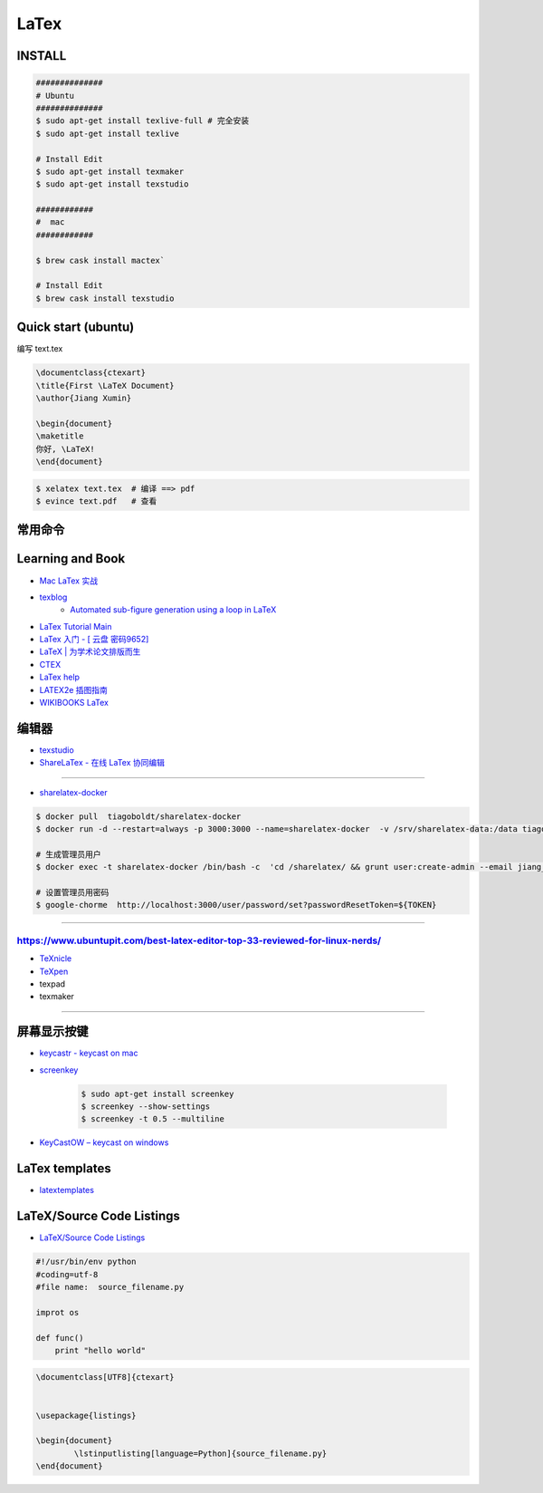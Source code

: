 ########
LaTex   
########

***********
INSTALL    
***********

.. code-block:: sh

    ##############
    # Ubuntu 
    ##############
    $ sudo apt-get install texlive-full # 完全安装
    $ sudo apt-get install texlive

    # Install Edit 
    $ sudo apt-get install texmaker 
    $ sudo apt-get install texstudio

    ############
    #  mac 
    ############

    $ brew cask install mactex`

    # Install Edit 
    $ brew cask install texstudio

*******************************************
Quick start (ubuntu)   
*******************************************

编写 text.tex

.. code-block:: latex

    \documentclass{ctexart}
    \title{First \LaTeX Document}
    \author{Jiang Xumin}

    \begin{document}
    \maketitle
    你好, \LaTeX!
    \end{document}

.. code-block:: sh

    $ xelatex text.tex  # 编译 ==> pdf
    $ evince text.pdf   # 查看

*********************
常用命令   
*********************


.. code-block:: sh
    # 手册
    $ texdoc texdoc     # texdoc 

    $ texdoc ctex       # CTEX 宏集手册
    $ texdoc lshort-zh  # 一份不太简短的 L A TEX 2
    $ texdoc graphic    # 图片
    $ texdoc longtable  # 长表格宏包
    $ texdoc tabu       # 综合表格宏包
 
*********************
Learning and  Book   
*********************

* `Mac LaTex 实战 <https://toutiao.io/posts/diwaz3/preview>`_

* `texblog  <https://texblog.org/>`_
    * `Automated sub-figure generation using a loop in LaTeX  <https://texblog.org/2015/10/09/automated-sub-figure-generation-using-a-loop-in-latex/>`_

* `LaTex Tutorial Main <http://www1.cmc.edu/pages/faculty/aaksoy/latex/latextutorialmain.html>`_

* `LaTex 入门 - [ 云盘 密码9652]  <https://pan.baidu.com/s/1bq7Dv9hvNwCpmag1GaZw1A>`_
* `LaTeX | 为学术论文排版而生 <https://www.jianshu.com/p/9c5482a31c5b>`_
* `CTEX <http://www.ctex.org/HomePage>`_
* `LaTex help <http://www.emerson.emory.edu/services/latex/latex_toc.html>`_
* `LATEX2e 插图指南 <http://www.ctex.org/documents/latex/graphics/graphics.html>`_
* `WIKIBOOKS LaTex <https://en.wikibooks.org/wiki/LaTeX>`_

**********
编辑器    
**********

* `texstudio <http://texstudio.sourceforge.net/>`_
* `ShareLaTex - 在线 LaTex 协同编辑 <https://www.sharelatex.com>`_

------------------------

*  `sharelatex-docker <https://hub.docker.com/r/tiagoboldt/sharelatex-docker/>`_

.. code-block:: sh

     $ docker pull  tiagoboldt/sharelatex-docker 
     $ docker run -d --restart=always -p 3000:3000 --name=sharelatex-docker  -v /srv/sharelatex-data:/data tiagoboldt/sharelatex-docker:latest

     # 生成管理员用户
     $ docker exec -t sharelatex-docker /bin/bash -c  'cd /sharelatex/ && grunt user:create-admin --email jiang_xmin@massclouds.com'

     # 设置管理员用密码
     $ google-chorme  http://localhost:3000/user/password/set?passwordResetToken=${TOKEN}
     
-------------

-----
https://www.ubuntupit.com/best-latex-editor-top-33-reviewed-for-linux-nerds/
-----

* `TeXnicle <http://www.bobsoft-mac.de/texnicle/texnicle.html>`_
* `TeXpen <https://sourceforge.net/projects/texpen/>`_
* texpad
* texmaker

----------------

**************
屏幕显示按键  
**************


* `keycastr - keycast on mac  <https://github.com/keycastr/keycastr>`_
* `screenkey <https://www.thregr.org/~wavexx/software/screenkey/>`_
    
    .. code-block:: sh
    
        $ sudo apt-get install screenkey 
        $ screenkey --show-settings 
        $ screenkey -t 0.5 --multiline

* `KeyCastOW – keycast on windows <http://brookhong.github.io/2014/04/28/keycast-on-windows.html>`_


*********************
LaTex templates
*********************

* `latextemplates <http://www.latextemplates.com/>`_

**************************
LaTeX/Source Code Listings
**************************

* `LaTeX/Source Code Listings <https://en.wikibooks.org/wiki/LaTeX/Source_Code_Listings>`_

.. code-block:: python

    #!/usr/bin/env python
    #coding=utf-8
    #file name:  source_filename.py

    improt os

    def func()
        print "hello world"


.. code-block:: tex

    \documentclass[UTF8]{ctexart}


    \usepackage{listings}

    \begin{document}
            \lstinputlisting[language=Python]{source_filename.py}
    \end{document}



